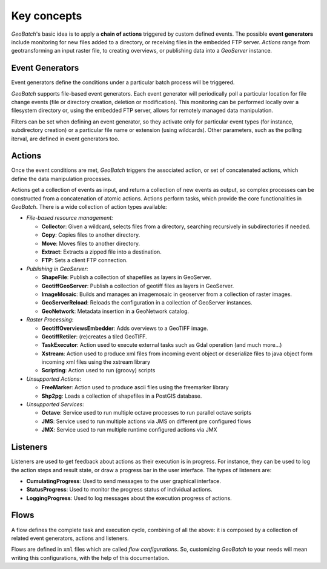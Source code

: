 .. |GB| replace:: *GeoBatch*
.. |GS| replace:: *GeoServer*

.. _`keyConcepts`:

Key concepts
============

|GB|'s basic idea is to apply a **chain of actions** triggered by custom defined events. The possible **event generators** include monitoring for new files added to a directory, or receiving files in the embedded FTP server. *Actions* range from geotransforming an input raster file, to creating overviews, or publishing data into a |GS| instance.


Event Generators
----------------

Event generators define the conditions under a particular batch process will be triggered.

|GB| supports file-based event generators. Each event generator will periodically poll a particular location for file change events (file or directory creation, deletion or modification). This monitoring can be performed locally over a filesystem directory or, using the embedded FTP server, allows for remotely managed data manipulation.

Filters can be set when defining an event generator, so they activate only for particular event types (for instance, subdirectory creation) or a particular file name or extension (using wildcards). Other parameters, such as the polling iterval, are defined in event generators too.


Actions
-------

Once the event conditions are met, |GB| triggers the associated action, or set of concatenated actions, which define the data manipulation processes.

Actions get a collection of events as input, and return a collection of new events as output, so complex processes can be constructed from a concatenation of atomic actions. Actions perform tasks, which provide the core functionalities in |GB|. There is a wide collection of action types available:

* *File-based resource management:*

  * **Collector**: Given a wildcard, selects files from a directory, searching recursively in subdirectories if needed.
  * **Copy**: Copies files to another directory.
  * **Move**: Moves files to another directory.
  * **Extract**: Extracts a zipped file into a destination.
  * **FTP**: Sets a client FTP connection.

* *Publishing in GeoServer*:

  * **ShapeFile**: Publish a collection of shapefiles as layers in GeoServer.
  * **GeotiffGeoServer**: Publish a collection of geotiff files as layers in GeoServer.
  * **ImageMosaic**: Builds and manages an imagemosaic in geoserver from a collection of raster images.
  * **GeoServerReload**: Reloads the configuration in a collection of GeoServer instances.
  * **GeoNetwork**: Metadata insertion in a GeoNetwork catalog.

* *Raster Processing*:

  * **GeotiffOverviewsEmbedder**: Adds overviews to a GeoTIFF image.
  * **GeotiffRetiler**: (re)creates a tiled GeoTIFF.
  * **TaskExecutor**: Action used to execute external tasks such as Gdal operation (and much more...)
  * **Xstream**: Action used to produce xml files from incoming event object or deserialize files to java object form incoming xml files using the xstream library
  * **Scripting**: Action used to run (groovy) scripts
  
* *Unsupported Actions*:
  
  * **FreeMarker**: Action used to produce ascii files using the freemarker library
  * **Shp2pg**: Loads a collection of shapefiles in a PostGIS database.

* *Unsupported Services*:

  * **Octave**: Service used to run multiple octave processes to run parallel octave scripts
  * **JMS**: Service used to run multiple actions via JMS on different pre configured flows
  * **JMX**: Service used to run multiple runtime configured actions via JMX

Listeners
---------

Listeners are used to get feedback about actions as their execution is in progress. For instance, they can be used to log the action steps and result state, or draw a progress bar in the user interface. The types of listeners are:

* **CumulatingProgress**: Used to send messages to the user graphical interface.
* **StatusProgress**: Used to monitor the progress status of individual actions.
* **LoggingProgress**: Used to log messages about the execution progress of actions.


Flows
-----

A flow defines the complete task and execution cycle, combining of all the above: it is composed by a collection of related event generators, actions and listeners.

Flows are defined in ``xml`` files which are called *flow configurations*. So, customizing |GB| to your needs will mean writing this configurations, with the help of this documentation.

